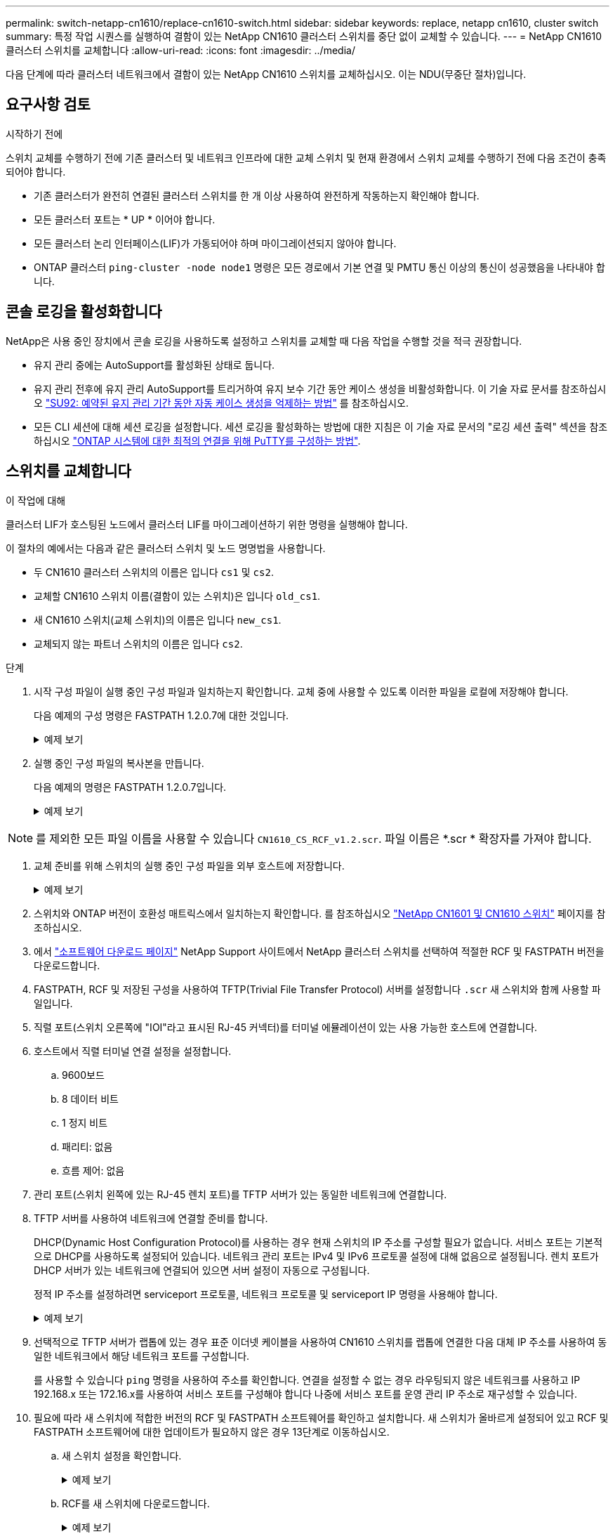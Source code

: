 ---
permalink: switch-netapp-cn1610/replace-cn1610-switch.html 
sidebar: sidebar 
keywords: replace, netapp cn1610, cluster switch 
summary: 특정 작업 시퀀스를 실행하여 결함이 있는 NetApp CN1610 클러스터 스위치를 중단 없이 교체할 수 있습니다. 
---
= NetApp CN1610 클러스터 스위치를 교체합니다
:allow-uri-read: 
:icons: font
:imagesdir: ../media/


[role="lead"]
다음 단계에 따라 클러스터 네트워크에서 결함이 있는 NetApp CN1610 스위치를 교체하십시오. 이는 NDU(무중단 절차)입니다.



== 요구사항 검토

.시작하기 전에
스위치 교체를 수행하기 전에 기존 클러스터 및 네트워크 인프라에 대한 교체 스위치 및 현재 환경에서 스위치 교체를 수행하기 전에 다음 조건이 충족되어야 합니다.

* 기존 클러스터가 완전히 연결된 클러스터 스위치를 한 개 이상 사용하여 완전하게 작동하는지 확인해야 합니다.
* 모든 클러스터 포트는 * UP * 이어야 합니다.
* 모든 클러스터 논리 인터페이스(LIF)가 가동되어야 하며 마이그레이션되지 않아야 합니다.
* ONTAP 클러스터 `ping-cluster -node node1` 명령은 모든 경로에서 기본 연결 및 PMTU 통신 이상의 통신이 성공했음을 나타내야 합니다.




== 콘솔 로깅을 활성화합니다

NetApp은 사용 중인 장치에서 콘솔 로깅을 사용하도록 설정하고 스위치를 교체할 때 다음 작업을 수행할 것을 적극 권장합니다.

* 유지 관리 중에는 AutoSupport를 활성화된 상태로 둡니다.
* 유지 관리 전후에 유지 관리 AutoSupport를 트리거하여 유지 보수 기간 동안 케이스 생성을 비활성화합니다. 이 기술 자료 문서를 참조하십시오 https://kb.netapp.com/Support_Bulletins/Customer_Bulletins/SU92["SU92: 예약된 유지 관리 기간 동안 자동 케이스 생성을 억제하는 방법"^] 를 참조하십시오.
* 모든 CLI 세션에 대해 세션 로깅을 설정합니다. 세션 로깅을 활성화하는 방법에 대한 지침은 이 기술 자료 문서의 "로깅 세션 출력" 섹션을 참조하십시오 https://kb.netapp.com/on-prem/ontap/Ontap_OS/OS-KBs/How_to_configure_PuTTY_for_optimal_connectivity_to_ONTAP_systems["ONTAP 시스템에 대한 최적의 연결을 위해 PuTTY를 구성하는 방법"^].




== 스위치를 교체합니다

.이 작업에 대해
클러스터 LIF가 호스팅된 노드에서 클러스터 LIF를 마이그레이션하기 위한 명령을 실행해야 합니다.

이 절차의 예에서는 다음과 같은 클러스터 스위치 및 노드 명명법을 사용합니다.

* 두 CN1610 클러스터 스위치의 이름은 입니다 `cs1` 및 `cs2`.
* 교체할 CN1610 스위치 이름(결함이 있는 스위치)은 입니다 `old_cs1`.
* 새 CN1610 스위치(교체 스위치)의 이름은 입니다 `new_cs1`.
* 교체되지 않는 파트너 스위치의 이름은 입니다 `cs2`.


.단계
. 시작 구성 파일이 실행 중인 구성 파일과 일치하는지 확인합니다. 교체 중에 사용할 수 있도록 이러한 파일을 로컬에 저장해야 합니다.
+
다음 예제의 구성 명령은 FASTPATH 1.2.0.7에 대한 것입니다.

+
.예제 보기
[%collapsible]
====
[listing, subs="+quotes"]
----
(old_cs1)> *enable*
(old_cs1)# *show running-config*
(old_cs1)# *show startup-config*
----
====
. 실행 중인 구성 파일의 복사본을 만듭니다.
+
다음 예제의 명령은 FASTPATH 1.2.0.7입니다.

+
.예제 보기
[%collapsible]
====
[listing, subs="+quotes"]
----
(old_cs1)# *show running-config filename.scr*
Config script created successfully.
----
====



NOTE: 를 제외한 모든 파일 이름을 사용할 수 있습니다 `CN1610_CS_RCF_v1.2.scr`. 파일 이름은 *.scr * 확장자를 가져야 합니다.

. [[step3]] 교체 준비를 위해 스위치의 실행 중인 구성 파일을 외부 호스트에 저장합니다.
+
.예제 보기
[%collapsible]
====
[listing, subs="+quotes"]
----
(old_cs1)# *copy nvram:script filename.scr scp://<Username>@<remote_IP_address>/path_to_file/filename.scr*
----
====
. 스위치와 ONTAP 버전이 호환성 매트릭스에서 일치하는지 확인합니다. 를 참조하십시오 https://mysupport.netapp.com/site/info/netapp-cluster-switch["NetApp CN1601 및 CN1610 스위치"^] 페이지를 참조하십시오.
. 에서 https://mysupport.netapp.com/site/products/all/details/netapp-cluster-switches/downloads-tab["소프트웨어 다운로드 페이지"^] NetApp Support 사이트에서 NetApp 클러스터 스위치를 선택하여 적절한 RCF 및 FASTPATH 버전을 다운로드합니다.
. FASTPATH, RCF 및 저장된 구성을 사용하여 TFTP(Trivial File Transfer Protocol) 서버를 설정합니다 `.scr` 새 스위치와 함께 사용할 파일입니다.
. 직렬 포트(스위치 오른쪽에 "IOI"라고 표시된 RJ-45 커넥터)를 터미널 에뮬레이션이 있는 사용 가능한 호스트에 연결합니다.
. 호스트에서 직렬 터미널 연결 설정을 설정합니다.
+
.. 9600보드
.. 8 데이터 비트
.. 1 정지 비트
.. 패리티: 없음
.. 흐름 제어: 없음


. 관리 포트(스위치 왼쪽에 있는 RJ-45 렌치 포트)를 TFTP 서버가 있는 동일한 네트워크에 연결합니다.
. TFTP 서버를 사용하여 네트워크에 연결할 준비를 합니다.
+
DHCP(Dynamic Host Configuration Protocol)를 사용하는 경우 현재 스위치의 IP 주소를 구성할 필요가 없습니다. 서비스 포트는 기본적으로 DHCP를 사용하도록 설정되어 있습니다. 네트워크 관리 포트는 IPv4 및 IPv6 프로토콜 설정에 대해 없음으로 설정됩니다. 렌치 포트가 DHCP 서버가 있는 네트워크에 연결되어 있으면 서버 설정이 자동으로 구성됩니다.

+
정적 IP 주소를 설정하려면 serviceport 프로토콜, 네트워크 프로토콜 및 serviceport IP 명령을 사용해야 합니다.

+
.예제 보기
[%collapsible]
====
[listing, subs="+quotes"]
----
(new_cs1)# *serviceport ip <ipaddr> <netmask> <gateway>*
----
====
. 선택적으로 TFTP 서버가 랩톱에 있는 경우 표준 이더넷 케이블을 사용하여 CN1610 스위치를 랩톱에 연결한 다음 대체 IP 주소를 사용하여 동일한 네트워크에서 해당 네트워크 포트를 구성합니다.
+
를 사용할 수 있습니다 `ping` 명령을 사용하여 주소를 확인합니다. 연결을 설정할 수 없는 경우 라우팅되지 않은 네트워크를 사용하고 IP 192.168.x 또는 172.16.x를 사용하여 서비스 포트를 구성해야 합니다 나중에 서비스 포트를 운영 관리 IP 주소로 재구성할 수 있습니다.

. 필요에 따라 새 스위치에 적합한 버전의 RCF 및 FASTPATH 소프트웨어를 확인하고 설치합니다. 새 스위치가 올바르게 설정되어 있고 RCF 및 FASTPATH 소프트웨어에 대한 업데이트가 필요하지 않은 경우 13단계로 이동하십시오.
+
.. 새 스위치 설정을 확인합니다.
+
.예제 보기
[%collapsible]
====
[listing, subs="+quotes"]
----
(new_cs1)> *enable*
(new_cs1)# *show version*
----
====
.. RCF를 새 스위치에 다운로드합니다.
+
.예제 보기
[%collapsible]
====
[listing, subs="+quotes"]
----
(new_cs1)# *copy tftp://<server_ip_address>/CN1610_CS_RCF_v1.2.txt nvram:script CN1610_CS_RCF_v1.2.scr*
Mode.	TFTP
Set Server IP.	172.22.201.50
Path.	/
Filename....................................... CN1610_CS_RCF_v1.2.txt
Data Type...................................... Config Script
Destination Filename........................... CN1610_CS_RCF_v1.2.scr
File with same name already exists.
WARNING:Continuing with this command will overwrite the existing file.

Management access will be blocked for the duration of the transfer Are you sure you want to start? (y/n) y

File transfer in progress. Management access will be blocked for the duration of the transfer. please wait...
Validating configuration script...
(the entire script is displayed line by line)
...
description "NetApp CN1610 Cluster Switch RCF v1.2 - 2015-01-13"
...
Configuration script validated.
File transfer operation completed successfully.
----
====
.. RCF가 스위치에 다운로드되었는지 확인합니다.
+
.예제 보기
[%collapsible]
====
[listing, subs="+quotes"]
----
(new_cs1)# *script list*
Configuration Script Nam   Size(Bytes)
-------------------------- -----------
CN1610_CS_RCF_v1.1.scr            2191
CN1610_CS_RCF_v1.2.scr            2240
latest_config.scr                 2356

4 configuration script(s) found.
2039 Kbytes free.
----
====


. RCF를 CN1610 스위치에 적용합니다.
+
.예제 보기
[%collapsible]
====
[listing, subs="+quotes"]
----
(new_cs1)# *script apply CN1610_CS_RCF_v1.2.scr*
Are you sure you want to apply the configuration script? (y/n) *y*
...
(the entire script is displayed line by line)
...
description "NetApp CN1610 Cluster Switch RCF v1.2 - 2015-01-13"
...
Configuration script 'CN1610_CS_RCF_v1.2.scr' applied. Note that the script output will go to the console.
After the script is applied, those settings will be active in the running-config file. To save them to the startup-config file, you must use the write memory command, or if you used the reload answer yes when asked if you want to save the changes.
----
====
+
.. 스위치를 재부팅할 때 시작 구성 파일이 되도록 실행 중인 구성 파일을 저장합니다.
+
.예제 보기
[%collapsible]
====
[listing, subs="+quotes"]
----
(new_cs1)# *write memory*
This operation may take a few minutes.
Management interfaces will not be available during this time.

Are you sure you want to save? (y/n) *y*

Config file 'startup-config' created successfully.

Configuration Saved!
----
====
.. 이미지를 CN1610 스위치에 다운로드합니다.
+
.예제 보기
[%collapsible]
====
[listing, subs="+quotes"]
----
(new_cs1)# *copy tftp://<server_ip_address>/NetApp_CN1610_1.2.0.7.stk active*
Mode.	TFTP
Set Server IP.	tftp_server_ip_address
Path.	/
Filename....................................... NetApp_CN1610_1.2.0.7.stk
Data Type.	Code
Destination Filename.	active

Management access will be blocked for the duration of the transfer

Are you sure you want to start? (y/n) *y*

TFTP Code transfer starting...

File transfer operation completed successfully.
----
====
.. 스위치를 재부팅하여 새 활성 부팅 이미지를 실행합니다.
+
새 이미지를 반영하려면 6단계의 명령을 위해 스위치를 재부팅해야 합니다. reload 명령을 입력하면 두 가지 가능한 응답 보기가 표시될 수 있습니다.

+
.예제 보기
[%collapsible]
====
[listing, subs="+quotes"]
----
(new_cs1)# *reload*
The system has unsaved changes.
Would you like to save them now? (y/n) *y*

Config file 'startup-config' created successfully.

Configuration Saved! System will now restart!
.
.
.
Cluster Interconnect Infrastructure

User:admin Password: (new_cs1) >*enable*
----
====
.. 이전 스위치에서 새 스위치로 저장된 구성 파일을 복사합니다.
+
.예제 보기
[%collapsible]
====
[listing, subs="+quotes"]
----
(new_cs1)# *copy tftp://<server_ip_address>/<filename>.scr nvram:script <filename>.scr*
----
====
.. 이전에 저장한 구성을 새 스위치에 적용합니다.
+
.예제 보기
[%collapsible]
====
[listing, subs="+quotes"]
----
(new_cs1)# *script apply <filename>.scr*
Are you sure you want to apply the configuration script? (y/n) *y*

The system has unsaved changes.
Would you like to save them now? (y/n) *y*

Config file 'startup-config' created successfully.

Configuration Saved!
----
====
.. 실행 중인 구성 파일을 시작 구성 파일에 저장합니다.
+
.예제 보기
[%collapsible]
====
[listing, subs="+quotes"]
----
(new_cs1)# *write memory*
----
====


. 이 클러스터에서 AutoSupport가 활성화되어 있으면 'system node AutoSupport invoke -node * -type all-message maINT=xh' AutoSupport 메시지를 호출하여 자동 케이스 생성을 억제합니다
+
_x_는 유지보수 기간(시간)입니다.

+
[NOTE]
====
AutoSupport 메시지는 유지보수 기간 동안 자동 케이스 생성이 억제되도록 이 유지보수 작업의 기술 지원에 알립니다.

====
. 새 스위치 new_CS1에서 admin 사용자로 로그인하고 노드 클러스터 인터페이스(포트 1~12)에 연결된 모든 포트를 종료합니다.
+
.예제 보기
[%collapsible]
====
[listing, subs="+quotes"]
----
User:*admin*
Password:
(new_cs1)> *enable*
(new_cs1)#
(new_cs1)# *config*
(new_cs1)(config)# *interface 0/1-0/12*
(new_cs1)(interface 0/1-0/12)# *shutdown*
(new_cs1)(interface 0/1-0/12)# *exit*
(new_cs1)# *write memory*
----
====
. 클러스터 LIF를 old_CS1 스위치에 연결된 포트에서 마이그레이션합니다.
+
각 클러스터 LIF를 현재 노드의 관리 인터페이스에서 마이그레이션해야 합니다.

+
.예제 보기
[%collapsible]
====
[listing, subs="+quotes"]
----
cluster::> *set -privilege advanced*
cluster::> *network interface migrate -vserver <vserver_name> -lif <Cluster_LIF_to_be_moved> - sourcenode <current_node> -dest-node <current_node> -dest-port <cluster_port_that_is_UP>*
----
====
. 모든 클러스터 LIF가 각 노드의 적절한 클러스터 포트로 이동되었는지 확인합니다.
+
.예제 보기
[%collapsible]
====
[listing, subs="+quotes"]
----
cluster::> *network interface show -role cluster*
----
====
. 교체한 스위치에 연결된 클러스터 포트를 종료합니다.
+
.예제 보기
[%collapsible]
====
[listing, subs="+quotes"]
----
cluster::*> *network port modify -node <node_name> -port <port_to_admin_down> -up-admin false*
----
====
. 클러스터의 상태를 확인합니다.
+
.예제 보기
[%collapsible]
====
[listing, subs="+quotes"]
----
cluster::*> *cluster show*
----
====
. 포트가 다운되었는지 확인합니다.
+
.예제 보기
[%collapsible]
====
[listing, subs="+quotes"]
----
cluster::*> *cluster ping-cluster -node <node_name>*
----
====
. 스위치 CS2에서 ISL 포트 13 - 16을 종료합니다.
+
.예제 보기
[%collapsible]
====
[listing, subs="+quotes"]
----
(cs2)# *config*
(cs2)(config)# *interface 0/13-0/16*
(cs2)(interface 0/13-0/16)# *shutdown*
(cs2)# *show port-channel 3/1*
----
====
. 스토리지 관리자가 스위치를 교체할 준비가 되었는지 확인합니다.
. 이전_CS1 스위치에서 모든 케이블을 분리한 다음 케이블을 new_CS1 스위치의 같은 포트에 연결합니다.
. CS2 스위치에서 ISL 포트 13 - 16을 불러옵니다.
+
.예제 보기
[%collapsible]
====
[listing, subs="+quotes"]
----
(cs2)# *config*
(cs2)(config)# *interface 0/13-0/16*
(cs2)(interface 0/13-0/16)# *no shutdown*
----
====
. 클러스터 노드에 연결된 새 스위치의 포트를 불러옵니다.
+
.예제 보기
[%collapsible]
====
[listing, subs="+quotes"]
----
(new_cs1)# *config*
(new_cs1)(config)# *interface 0/1-0/12*
(new_cs1)(interface 0/13-0/16)# *no shutdown*
----
====
. 단일 노드에서 교체된 스위치에 연결된 클러스터 노드 포트를 불러와 링크가 작동하는지 확인합니다.
+
.예제 보기
[%collapsible]
====
[listing, subs="+quotes"]
----
cluster::*> *network port modify -node node1 -port <port_to_be_onlined> -up-admin true*
cluster::*> *network port show -role cluster*
----
====
. 25단계의 동일한 노드에서 포트에 연결된 클러스터 LIF를 되돌립니다.
+
이 예제에서는 "홈" 열이 true 이면 node1의 LIF가 성공적으로 되돌려집니다.

+
.예제 보기
[%collapsible]
====
[listing, subs="+quotes"]
----
cluster::*> *network interface revert -vserver node1 -lif <cluster_lif_to_be_reverted>*
cluster::*> *network interface show -role cluster*
----
====
. 첫 번째 노드의 클러스터 LIF가 가동되어 홈 포트로 되돌아갈 경우 25단계와 26단계를 반복하여 클러스터 포트를 불러오고 클러스터의 다른 노드에 클러스터 LIF를 되돌립니다.
. 클러스터의 노드에 대한 정보를 표시합니다.
+
.예제 보기
[%collapsible]
====
[listing, subs="+quotes"]
----
cluster::*> *cluster show*
----
====
. 교체된 스위치에서 시작 구성 파일과 실행 중인 구성 파일이 올바른지 확인합니다. 이 구성 파일은 1단계의 출력과 일치해야 합니다.
+
.예제 보기
[%collapsible]
====
[listing, subs="+quotes"]
----
(new_cs1)> *enable*
(new_cs1)# *show running-config*
(new_cs1)# *show startup-config*
----
====
. 자동 케이스 생성을 억제한 경우 AutoSupport 메시지를 호출하여 다시 활성화합니다.
+
'System node AutoSupport invoke-node * -type all-message maINT=end'


